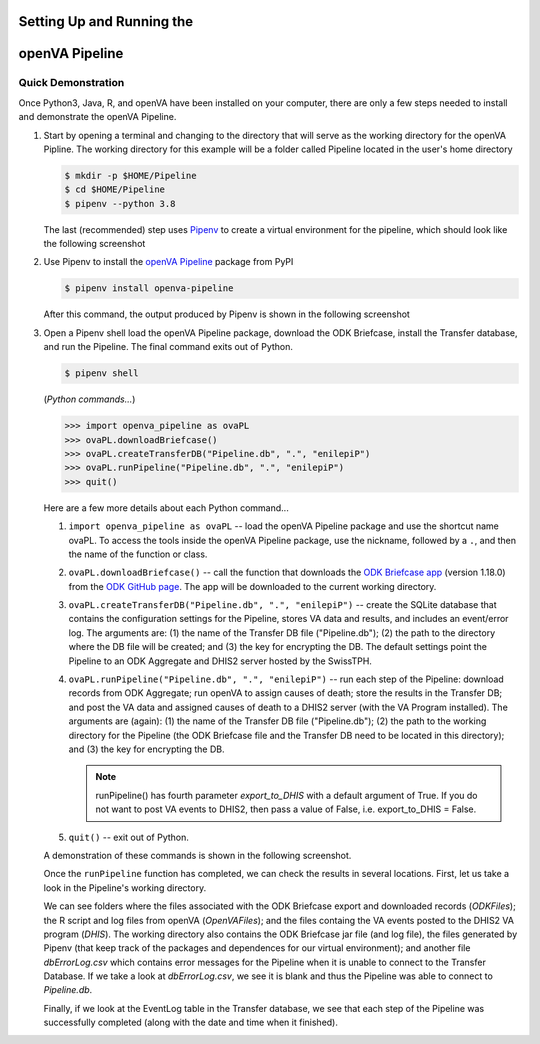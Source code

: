 Setting Up and Running the 
==========================
**openVA Pipeline**
===================

**Quick Demonstration**
-----------------------

Once Python3, Java, R, and openVA have been installed on your computer, there
are only a few steps needed to install and demonstrate the openVA Pipeline.

#. Start by opening a terminal and changing to the directory that will serve
   as the working directory for the openVA Pipline.  The working directory
   for this example will be a folder called Pipeline located in the user's
   home directory

   .. code:: bash

      $ mkdir -p $HOME/Pipeline
      $ cd $HOME/Pipeline
      $ pipenv --python 3.8

   The last (recommended) step uses
   `Pipenv <https://pipenv.readthedocs.io/en/latest/>`_ to create a virtual
   environment for the pipeline, which should look like the following screenshot


   .. image:: Screenshots/pipenvSetup.png


#. Use Pipenv to install the `openVA Pipeline <https://pypi.org/project/openva-pipeline/>`_
   package from PyPI

   .. code:: bash

      $ pipenv install openva-pipeline

   After this command, the output produced by Pipenv is shown in the following screenshot


   .. image:: Screenshots/pipenvOvaPL.png


#. Open a Pipenv shell load the openVA Pipeline package, download the ODK Briefcase, install
   the Transfer database, and run the Pipeline.  The final command exits out of Python.


   .. code:: bash

      $ pipenv shell


   (*Python commands...*)

   .. code:: python

      >>> import openva_pipeline as ovaPL
      >>> ovaPL.downloadBriefcase()
      >>> ovaPL.createTransferDB("Pipeline.db", ".", "enilepiP")
      >>> ovaPL.runPipeline("Pipeline.db", ".", "enilepiP")
      >>> quit()


   Here are a few more details about each Python command...

   #. ``import openva_pipeline as ovaPL`` -- load the openVA Pipeline package
      and use the shortcut name ovaPL.  To access the tools inside the openVA
      Pipeline package, use the nickname, followed by a ``.``, and then the name
      of the function or class.

   #. ``ovaPL.downloadBriefcase()`` --  call the function that downloads the
      `ODK Briefcase app <https://github.com/opendatakit/briefcase/releases>`_
      (version 1.18.0)
      from the `ODK GitHub page <https://github.com/opendatakit/briefcase>`_.
      The app will be downloaded to the current working directory.

   #. ``ovaPL.createTransferDB("Pipeline.db", ".", "enilepiP")`` -- create the
      SQLite database that contains the configuration settings for the Pipeline,
      stores VA data and results, and includes an event/error log.  The arguments
      are: (1) the name of the Transfer DB file ("Pipeline.db"); (2) the path
      to the directory where the DB file will be created; and (3) the
      key for encrypting the DB.  The default settings point the Pipeline to
      an ODK Aggregate and DHIS2 server hosted by the SwissTPH.

   #. ``ovaPL.runPipeline("Pipeline.db", ".", "enilepiP")``  -- run each
      step of the Pipeline: download records from ODK Aggregate; run openVA to
      assign causes of death; store the results in the Transfer DB; and post the
      VA data and assigned causes of death to a DHIS2 server (with the VA Program
      installed).  The arguments are (again): (1) the name of the Transfer DB
      file ("Pipeline.db"); (2) the path to the working directory for the Pipeline
      (the ODK Briefcase file and the Transfer DB need to be located in this
      directory); and (3) the key for encrypting the DB.

      .. note:: runPipeline() has fourth parameter *export_to_DHIS* with a default
                argument of True.  If you do not want to post VA events to DHIS2,
                then pass a value of False, i.e. export_to_DHIS = False.

   #. ``quit()`` -- exit out of Python.


   A demonstration of these commands is shown in the following screenshot.


   .. image:: Screenshots/runPipeline.png


   Once the ``runPipeline`` function has completed, we can check the results in several
   locations.  First, let us take a look in the Pipeline's working directory.


   .. image:: Screenshots/filesCompletedRun.png


   We can see folders where the files associated with the ODK Briefcase export
   and downloaded records (*ODKFiles*); the R script and log files from openVA
   (*OpenVAFiles*); and the files containg the VA events posted to the DHIS2
   VA program (*DHIS*).  The working directory also contains the ODK Briefcase
   jar file (and log file), the files generated by Pipenv (that keep track of
   the packages and dependences for our virtual environment); and another file
   *dbErrorLog.csv* which contains error messages for the Pipeline when it is
   unable to connect to the Transfer Database.  If we take a look at
   *dbErrorLog.csv*, we see it is blank and thus the Pipeline was
   able to connect to *Pipeline.db*.
   
   
   .. image:: Screenshots/dbErrorLogCompletedRun.png


   Finally, if we look at the EventLog table in the Transfer database, we see
   that each step of the Pipeline was successfully completed (along with the
   date and time when it finished).


   .. image:: Screenshots/transferDBCompletedRun.png



..
   **Working with APIs for each Step**
   -----------------------------------

   *Configure the Pipeline*
   ~~~~~~~~~~~~~~~~~~~~~~~~

   *ODK Aggregate & Briefcase*
   ~~~~~~~~~~~~~~~~~~~~~~~~~~~

   *OpenVA*
   ~~~~~~~~

   *DHIS2*
   ~~~~~~~

   *Storing Results in the Transfer Database*
   ~~~~~~~~~~~~~~~~~~~~~~~~~~~~~~~~~~~~~~~~~~
